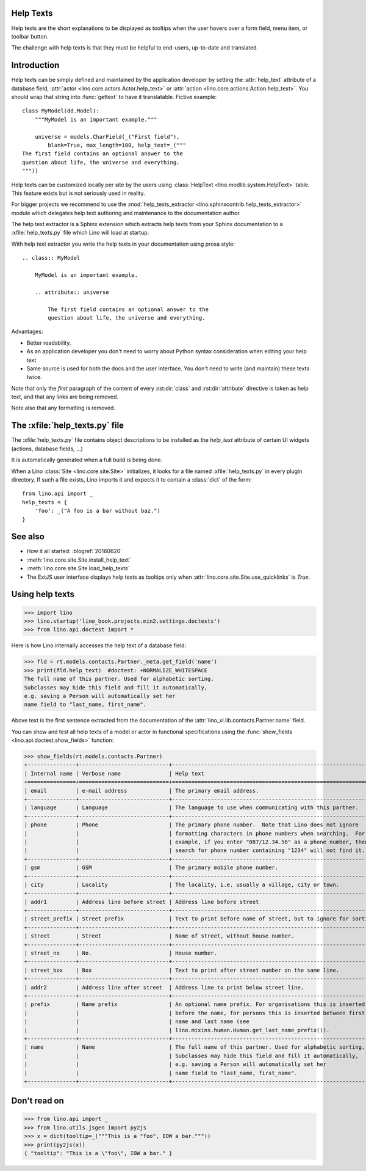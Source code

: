 .. doctest docs/dev/help_texts.rst
.. _help_texts:

Help Texts
==========

Help texts are the short explanations to be displayed as tooltips when
the user hovers over a form field, menu item, or toolbar button.

The challenge with help texts is that they must be helpful to
end-users, up-to-date and translated.

.. contents::
   :local:
   :depth: 2


Introduction
============

Help texts can be simply defined and maintained by the application
developer by setting the :attr:`help_text` attribute of a database
field, :attr:`actor <lino.core.actors.Actor.help_text>` or
:attr:`action <lino.core.actions.Action.help_text>`.  You should wrap
that string into :func:`gettext` to have it translatable.  Fictive
example::
      
    class MyModel(dd.Model):
        """MyModel is an important example."""

        universe = models.CharField(_("First field"),
            blank=True, max_length=100, help_text=_("""
    The first field contains an optional answer to the
    question about life, the universe and everything.
    """))

Help texts can be customized locally per site by the users using
:class:`HelpText <lino.modlib.system.HelpText>` table.  This feature
exists but is not seriously used in reality.
       
For bigger projects we recommend to use the :mod:`help_texts_extractor
<lino.sphinxcontrib.help_texts_extractor>` module which delegates help
text authoring and maintenance to the documentation author.

The help text extractor is a Sphinx extension which extracts help
texts from your Sphinx documentation to a :xfile:`help_texts.py` file
which Lino will load at startup.

With help text extractor you write the help texts in your
documentation using prosa style::


    .. class:: MyModel
               
        MyModel is an important example.

        .. attribute:: universe

            The first field contains an optional answer to the
            question about life, the universe and everything.


Advantages:

- Better readability.

- As an application developer you don't need to worry about Python
  syntax consideration when editing your help text

- Same source is used for both the docs and the user interface. You
  don't need to write (and maintain) these texts twice.

Note that only the *first* paragraph of the content of every
:rst:dir:`class` and :rst:dir:`attribute` directive is taken as help
text, and that any links are being removed.

Note also that any formatting is removed.


The :xfile:`help_texts.py` file
===============================

.. xfile:: help_texts.py

The :xfile:`help_texts.py` file contains object descriptions to be
installed as the `help_text` attribute of certain UI widgets (actions,
database fields, ...)

It is automatically generated when a full build is being done.

When a Lino :class:`Site <lino.core.site.Site>` initializes, it looks
for a file named :xfile:`help_texts.py` in every plugin directory.  If
such a file exists, Lino imports it and expects it to contain a
:class:`dict` of the form::

    from lino.api import _
    help_texts = {
        'foo': _("A foo is a bar without baz.")
    }


See also
========

- How it all started: :blogref:`20160620`
- :meth:`lino.core.site.Site.install_help_text`
- :meth:`lino.core.site.Site.load_help_texts`
- The ExtJS user interface displays help texts as tooltips
  only when :attr:`lino.core.site.Site.use_quicklinks` is `True`.


       
Using help texts
================

>>> import lino
>>> lino.startup('lino_book.projects.min2.settings.doctests')
>>> from lino.api.doctest import *

Here is how Lino internally accesses the help text of a database field:

>>> fld = rt.models.contacts.Partner._meta.get_field('name')
>>> print(fld.help_text)  #doctest: +NORMALIZE_WHITESPACE
The full name of this partner. Used for alphabetic sorting.
Subclasses may hide this field and fill it automatically,
e.g. saving a Person will automatically set her
name field to "last_name, first_name".

Above text is the first sentence extracted from the documentation of
the :attr:`lino_xl.lib.contacts.Partner.name` field.

You can show and test all help texts of a model or actor in functional
specifications using the :func:`show_fields
<lino.api.doctest.show_fields>` function:

>>> show_fields(rt.models.contacts.Partner)
+---------------+----------------------------+-----------------------------------------------------------------+
| Internal name | Verbose name               | Help text                                                       |
+===============+============================+=================================================================+
| email         | e-mail address             | The primary email address.                                      |
+---------------+----------------------------+-----------------------------------------------------------------+
| language      | Language                   | The language to use when communicating with this partner.       |
+---------------+----------------------------+-----------------------------------------------------------------+
| phone         | Phone                      | The primary phone number.  Note that Lino does not ignore       |
|               |                            | formatting characters in phone numbers when searching.  For     |
|               |                            | example, if you enter "087/12.34.56" as a phone number, then a  |
|               |                            | search for phone number containing "1234" will not find it.     |
+---------------+----------------------------+-----------------------------------------------------------------+
| gsm           | GSM                        | The primary mobile phone number.                                |
+---------------+----------------------------+-----------------------------------------------------------------+
| city          | Locality                   | The locality, i.e. usually a village, city or town.             |
+---------------+----------------------------+-----------------------------------------------------------------+
| addr1         | Address line before street | Address line before street                                      |
+---------------+----------------------------+-----------------------------------------------------------------+
| street_prefix | Street prefix              | Text to print before name of street, but to ignore for sorting. |
+---------------+----------------------------+-----------------------------------------------------------------+
| street        | Street                     | Name of street, without house number.                           |
+---------------+----------------------------+-----------------------------------------------------------------+
| street_no     | No.                        | House number.                                                   |
+---------------+----------------------------+-----------------------------------------------------------------+
| street_box    | Box                        | Text to print after street number on the same line.             |
+---------------+----------------------------+-----------------------------------------------------------------+
| addr2         | Address line after street  | Address line to print below street line.                        |
+---------------+----------------------------+-----------------------------------------------------------------+
| prefix        | Name prefix                | An optional name prefix. For organisations this is inserted     |
|               |                            | before the name, for persons this is inserted between first     |
|               |                            | name and last name (see                                         |
|               |                            | lino.mixins.human.Human.get_last_name_prefix()).                |
+---------------+----------------------------+-----------------------------------------------------------------+
| name          | Name                       | The full name of this partner. Used for alphabetic sorting.     |
|               |                            | Subclasses may hide this field and fill it automatically,       |
|               |                            | e.g. saving a Person will automatically set her                 |
|               |                            | name field to "last_name, first_name".                          |
+---------------+----------------------------+-----------------------------------------------------------------+


Don't read on
=============

>>> from lino.api import _
>>> from lino.utils.jsgen import py2js
>>> x = dict(tooltip=_("""This is a "foo", IOW a bar."""))
>>> print(py2js(x))
{ "tooltip": "This is a \"foo\", IOW a bar." }

